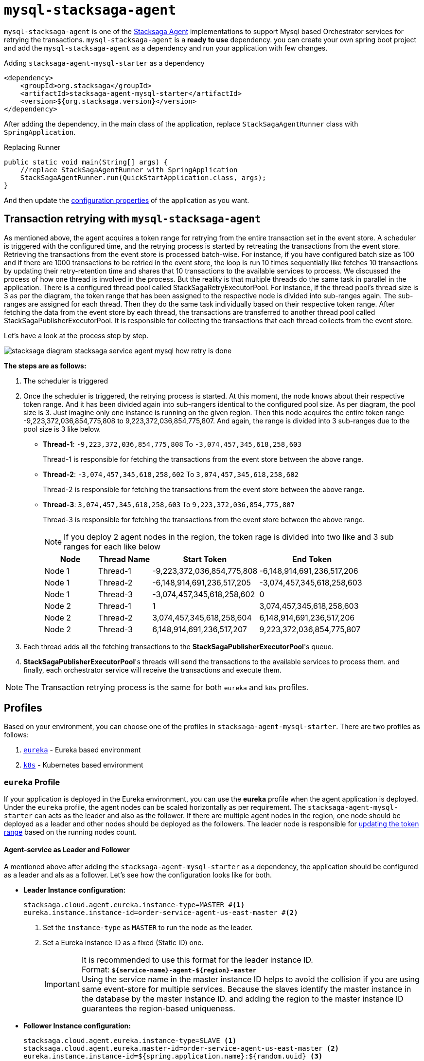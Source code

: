 = `mysql-stacksaga-agent`

`mysql-stacksaga-agent` is one of the xref:agent/stacksaga-agent.adoc[Stacksaga Agent] implementations to support Mysql based Orchestrator services for retrying the transactions.
`mysql-stacksaga-agent` is a *ready to use* dependency.
you can create your own spring boot project and add the `mysql-stacksaga-agent` as a dependency and run your application with few changes.

.Adding `stacksaga-agent-mysql-starter` as a dependency
[source,xml]
----
<dependency>
    <groupId>org.stacksaga</groupId>
    <artifactId>stacksaga-agent-mysql-starter</artifactId>
    <version>${org.stacksaga.version}</version>
</dependency>
----

After adding the dependency, in the main class of the application, replace `StackSagaAgentRunner` class with `SpringApplication`.

.Replacing Runner
[source,java]
----
public static void main(String[] args) {
    //replace StackSagaAgentRunner with SpringApplication
    StackSagaAgentRunner.run(QuickStartApplication.class, args);
}
----

And then update the xref:stacksaga_mysql_agent_configuration_properties.adoc[configuration properties] of the application as you want.

== Transaction retrying with `mysql-stacksaga-agent`

As mentioned above, the agent acquires a token range for retrying from the entire transaction set in the event store.
A scheduler is triggered with the configured time, and the retrying process is started by retreating the transactions from the event store.
Retrieving the transactions from the event store is processed batch-wise.
For instance, if you have configured batch size as 100 and if there are 1000 transactions to be retried in the event store, the loop is run 10 times sequentially like fetches 10 transactions by updating their retry-retention time and shares that 10 transactions to the available services to process.
We discussed the process of how one thread is involved in the process.
But the reality is that multiple threads do the same task in parallel in the application.
There is a configured thread pool called StackSagaRetryExecutorPool.
For instance, if the thread pool’s thread size is 3 as per the diagram, the token range that has been assigned to the respective node is divided into sub-ranges again.
The sub-ranges are assigned for each thread.
Then they do the same task individually based on their respective token range.
After fetching the data from the event store by each thread, the transactions are transferred to another thread pool called StackSagaPublisherExecutorPool.
It is responsible for collecting the transactions that each thread collects from the event store.

Let's have a look at the process step by step.

image::agent/mysql/stacksaga-diagram-stacksaga-service-agent-mysql-how-retry-is-done.svg[]

*The steps are as follows:*

. The scheduler is triggered
. Once the scheduler is triggered, the retrying process is started.
At this moment, the node knows about their respective token range.
And it has been divided again into sub-rangers identical to the configured pool size.
As per diagram, the pool size is 3. Just imagine only one instance is running on the given region.
Then this node acquires the entire token range -9,223,372,036,854,775,808 to 9,223,372,036,854,775,807. And again, the range is divided into 3 sub-ranges due to the pool size is 3 like below.

* *Thread-1*: `-9,223,372,036,854,775,808` To `-3,074,457,345,618,258,603`
+
Thread-1 is responsible for fetching the transactions from the event store between the above range.
* *Thread-2*: `-3,074,457,345,618,258,602` To `3,074,457,345,618,258,602`
+
Thread-2 is responsible for fetching the transactions from the event store between the above range.
* *Thread-3*: `3,074,457,345,618,258,603` To `9,223,372,036,854,775,807`
+
Thread-3 is responsible for fetching the transactions from the event store between the above range.
+
NOTE: If you deploy 2 agent nodes in the region, the token rage is divided into two like and 3 sub ranges for each like below
+
[cols="1,1,2,2",options="header"]
|===
| Node   | Thread Name  | Start Token                   | End Token
| Node 1 | Thread-1 | -9,223,372,036,854,775,808  | -6,148,914,691,236,517,206
| Node 1 | Thread-2 | -6,148,914,691,236,517,205  | -3,074,457,345,618,258,603
| Node 1 | Thread-3 | -3,074,457,345,618,258,602  | 0
| Node 2 | Thread-1 | 1                            | 3,074,457,345,618,258,603
| Node 2 | Thread-2 | 3,074,457,345,618,258,604   | 6,148,914,691,236,517,206
| Node 2 | Thread-3 | 6,148,914,691,236,517,207   | 9,223,372,036,854,775,807
|===
+
. Each thread adds all the fetching transactions to the *StackSagaPublisherExecutorPool*'s queue.
. *StackSagaPublisherExecutorPool*'s threads will send the transactions to the available services to process them. and finally, each orchestrator service will receive the transactions and execute them.

NOTE: The Transaction retrying process is the same for both `eureka` and `k8s` profiles.

== Profiles

Based on your environment, you can choose one of the profiles in `stacksaga-agent-mysql-starter`.
There are two profiles as follows:

. xref:eureka-profile[`eureka`] - Eureka based environment
. xref:k8s-profile[`k8s`] - Kubernetes based environment

[[eureka-profile]]
=== `eureka` Profile

If your application is deployed in the Eureka environment, you can use the *eureka* profile when the agent application is deployed.
Under the `eureka` profile, the agent nodes can be scaled horizontally as per requirement.
The `stacksaga-agent-mysql-starter` can acts as the leader and also as the follower.
If there are multiple agent nodes in the region, one node should be deployed as a leader and other nodes should be deployed as the followers.
The leader node is responsible for xref:token_range_allocation[updating the token range] based on the running nodes count.

[[how-the-agent-application-configured-as-master-and-slave]]
==== Agent-service as Leader and Follower

A mentioned above after adding the `stacksaga-agent-mysql-starter` as a dependency, the application should be configured as a leader and als as a follower.
Let's see how the configuration looks like for both.

* *Leader Instance configuration:*
+
[source,properties]
----
stacksaga.cloud.agent.eureka.instance-type=MASTER #<1>
eureka.instance.instance-id=order-service-agent-us-east-master #<2>
----
+
<1> Set the `instance-type` as `MASTER` to run the node as the leader.
<2> Set a Eureka instance ID as a fixed (Static ID) one.
+
IMPORTANT: It is recommended to use this format for the leader instance ID. +
Format: `*${service-name}-agent-${region}-master*`  +
Using the service name in the master instance ID helps to avoid the collision if you are using same event-store for multiple services.
Because the slaves identify the master instance in the database by the master instance ID. and adding the region to the master instance ID guarantees the region-based uniqueness.
+
* *Follower Instance configuration:*
+
[source,properties]
----
stacksaga.cloud.agent.eureka.instance-type=SLAVE <1>
stacksaga.cloud.agent.eureka.master-id=order-service-agent-us-east-master <2>
eureka.instance.instance-id=${spring.application.name}:${random.uuid} <3>
----
+
<1> Set the `instance-type` as the `SLAVE`.
<2> Set the leader's Static ID.this value should be the same exactly with the leader's id that we configured in the leader node in the same region.
<3> Set the `instance-id` as a random ID.

[[token_range_allocation]]
==== Token range allocation for nodes

All agent applications are registered with the eureka server in eureka environment.
So the master service will have all other agent instances' details through the eureka server.
The master server periodically checks the changes of the instance based on the local eureka service registry cache and updates the database with the relevant token range for each instance.
The position of each instance is sored based on the instance started time.
For instance, if there are five StackSaga-agent instances in the cluster, the token range is divided with the help of Murmur3 Partition algorithm as follows:

image:framework:agent/mysql/stacksaga-diagram-how-token-range-is-shared-with-agents-in-eureka-mysql.drawio.svg[alt="How token range is shared with the available agents in Eureka"]

Steps:

<1> Leader node uses the eureka client's cache to get the list of all instances in the region.
(It can be a single eureka server or peers)
<2> Leader node calculates the range for each instance periodically based on their timetamps and updates the ranges is sent to each nodes.

[[k8s-profile]]
=== `k8s` Profile

When Stacksaga agent is deployed in the kubernetes environment, the deployment architecture is a bit different from the eureka environment.
In the kubernetes environment, the nodes are deployed as https://kubernetes.io/docs/concepts/workloads/controllers/statefulset/[StatefulSet].
The reason for using *StatefulSet* is that the token range of the node is calculated by itself based on the position (index of the node) and the total number of nodes.
All nodes continuously monitor changes of respective StatefulSet's changes in real-time.
If one instance goes down or added, all the nodes will be notified the update in real-time and then the token range will be updated accordingly by themselves.

==== Deploy `stacksaga-agent-mysql` in kubernetes environment.

First you have to create a user account due to `stacksaga-agent-mysql` access the kubernetes API in `k8s` profile.
And should create and bind the role with the created service account as follows.

.ServiceAccount Manifest
[source,yaml]
----
apiVersion: v1
kind: ServiceAccount
metadata:
  name: stacksaga-agent-mysql-service-account #the name of the service account.
  namespace: default #the namespace the application is deployed.
----

.ClusterRole Manifest
[source,yaml]
----
apiVersion: rbac.authorization.k8s.io/v1
kind: ClusterRole
metadata:
  namespace: default
  name: stacksaga-agent-mysql-access
rules:
  # Grant read access to pods
  - apiGroups: [ "" ]
    resources: [ "pods" ]
    verbs: [ "get", "list", "watch" ]
  # Grant access to watch StatefulSets
  - apiGroups: [ "apps" ]
    resources: [ "statefulsets" ]
    verbs: [ "watch", "get", "list" ]
  # Grant access to nodes
  - apiGroups: [ "" ]
    resources: [ "nodes" ]
    verbs: [ "get", "list" ]
----

.ClusterRoleBinding Manifest
[source,yaml]
----
apiVersion: rbac.authorization.k8s.io/v1
kind: ClusterRoleBinding
metadata:
  name: stacksaga-agent-mysql-access-binding
  namespace: default
subjects:
  - kind: ServiceAccount
    name: stacksaga-agent-mysql-service-account
    namespace: default
roleRef:
  kind: ClusterRole
  name: stacksaga-agent-mysql-access
  apiGroup: rbac.authorization.k8s.io
----

Create the service-agent `StatefulSet` to deploy the agent-service.

.RoleBinding Manifest
[source,yaml]
----

apiVersion: apps/v1
kind: StatefulSet
metadata:
  name: your-app
spec:
  serviceName: "your-app"
  replicas: 3
  selector:
    matchLabels:
      app: your-app
  template:
    metadata:
      labels:
        app: your-app
    spec:
      serviceAccountName: stacksaga-agent-mysql-service-account #assign the service-account
      containers:
        - name: your-app-container
          image: your-app-image:latest
          ports:
            - containerPort: 8080
----

.Headless Service Manifest
[source,yaml]
----
apiVersion: v1
kind: Service
metadata:
  name: your-app
spec:
  clusterIP: None
  selector:
    app: your-app
  ports:
    - port: 8080
      name: http
----
